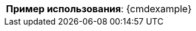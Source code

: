 [cols=">3,<6"]
|==========================
ifeval::["{cmdcommand}"!=""]
  |*Команда*:          a|[.command]#{cmdcommand}#
endif::[]
ifeval::["{cmdicon}"!=""]
  |*Иконка*:           |image:{cmdicon}[]
endif::[]
ifeval::["{cmdshortcuts}"!=""]
  |*Сочетания клавиш*: |{cmdshortcuts}
endif::[]
ifeval::["{predselect}"!=""]
  |*Предвыбор примитивов*: |{predselect}
endif::[]
ifeval::["{cmdoperands}"!=""]
|*Операнды*:         |{cmdoperands}
endif::[]
ifeval::["{cmdexample2}"==""]
  |*Пример использования*:         a|[.cmdline]#{cmdexample}#
endif::[]
ifeval::["{cmdexample2}"!=""]
  |*Пример использования 1*:       a|[.cmdline]#{cmdexample}#
  |*Пример использования 2*:       a|[.cmdline]#{cmdexample2}#
endif::[]
|==========================
